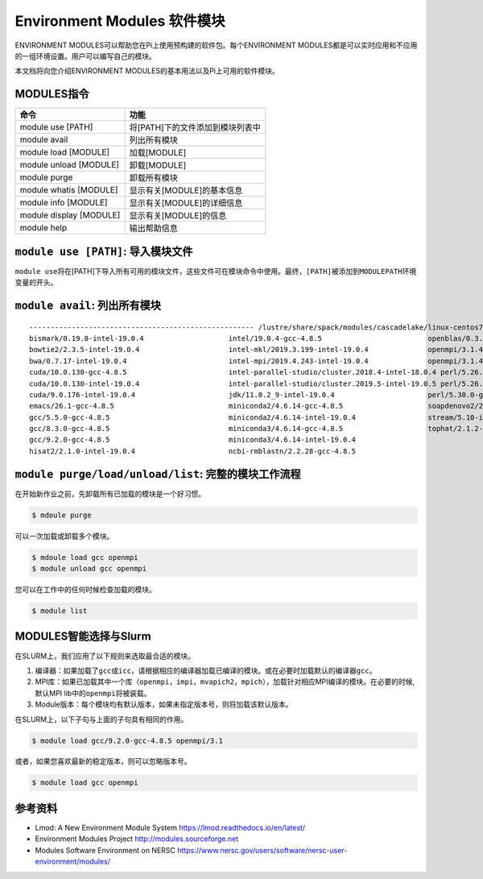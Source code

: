 .. _module:

Environment Modules 软件模块
============================

ENVIRONMENT MODULES可以帮助您在Pi上使用预构建的软件包。每个ENVIRONMENT
MODULES都是可以实时应用和不应用的一组环境设置。用户可以编写自己的模块。

本文档将向您介绍ENVIRONMENT MODULES的基本用法以及Pi上可用的软件模块。

MODULES指令
-----------

======================= ================================
命令                    功能
======================= ================================
module use [PATH]       将[PATH]下的文件添加到模块列表中
module avail            列出所有模块
module load [MODULE]    加载[MODULE]
module unload [MODULE]  卸载[MODULE]
module purge            卸载所有模块
module whatis [MODULE]  显示有关[MODULE]的基本信息
module info [MODULE]    显示有关[MODULE]的详细信息
module display [MODULE] 显示有关[MODULE]的信息
module help             输出帮助信息
======================= ================================

``module use [PATH]``: 导入模块文件
-----------------------------------

``module use``\ 将在[PATH]下导入所有可用的模块文件，这些文件可在模块命令中使用。最终，\ ``[PATH]``\ 被添加到\ ``MODULEPATH``\ 环境变量的开头。

``module avail``: 列出所有模块
------------------------------

::

   ----------------------------------------------------- /lustre/share/spack/modules/cascadelake/linux-centos7-x86_64 -----------------------------------------------------
   bismark/0.19.0-intel-19.0.4                    intel/19.0.4-gcc-4.8.5                         openblas/0.3.6-intel-19.0.4
   bowtie2/2.3.5-intel-19.0.4                     intel-mkl/2019.3.199-intel-19.0.4              openmpi/3.1.4-gcc-4.8.5
   bwa/0.7.17-intel-19.0.4                        intel-mpi/2019.4.243-intel-19.0.4              openmpi/3.1.4-intel-19.0.4
   cuda/10.0.130-gcc-4.8.5                        intel-parallel-studio/cluster.2018.4-intel-18.0.4 perl/5.26.2-gcc-4.8.5
   cuda/10.0.130-intel-19.0.4                     intel-parallel-studio/cluster.2019.5-intel-19.0.5 perl/5.26.2-intel-19.0.4
   cuda/9.0.176-intel-19.0.4                      jdk/11.0.2_9-intel-19.0.4                      perl/5.30.0-gcc-4.8.5
   emacs/26.1-gcc-4.8.5                           miniconda2/4.6.14-gcc-4.8.5                    soapdenovo2/240-gcc-4.8.5
   gcc/5.5.0-gcc-4.8.5                            miniconda2/4.6.14-intel-19.0.4                 stream/5.10-intel-19.0.4
   gcc/8.3.0-gcc-4.8.5                            miniconda3/4.6.14-gcc-4.8.5                    tophat/2.1.2-intel-19.0.4
   gcc/9.2.0-gcc-4.8.5                            miniconda3/4.6.14-intel-19.0.4
   hisat2/2.1.0-intel-19.0.4                      ncbi-rmblastn/2.2.28-gcc-4.8.5

``module purge/load/unload/list``: 完整的模块工作流程
-----------------------------------------------------

在开始新作业之前，先卸载所有已加载的模块是一个好习惯。

.. code:: bash

   $ mdoule purge

可以一次加载或卸载多个模块。

.. code:: bash

   $ mdoule load gcc openmpi
   $ module unload gcc openmpi

您可以在工作中的任何时候检查加载的模块。

.. code:: bash

   $ module list

MODULES智能选择与Slurm
----------------------

在SLURM上，我们应用了以下规则来选取最合适的模块。

1. 编译器：如果加载了\ ``gcc``\ 或\ ``icc``\ ，请根据相应的编译器加载已编译的模块。或在必要时加载默认的编译器\ ``gcc``\ 。
2. MPI库：如果已加载其中一个库（\ ``openmpi``\ ，\ ``impi``\ ，\ ``mvapich2``\ ，\ ``mpich``\ ），加载针对相应MPI编译的模块。在必要的时候,默认MPI
   lib中的\ ``openmpi``\ 将被装载。
3. Module版本：每个模块均有默认版本，如果未指定版本号，则将加载该默认版本。

在SLURM上，以下子句与上面的子句具有相同的作用。

.. code:: bash

   $ module load gcc/9.2.0-gcc-4.8.5 openmpi/3.1

或者，如果您喜欢最新的稳定版本，则可以忽略版本号。

.. code:: bash

   $ module load gcc openmpi

参考资料
--------

- Lmod: A New Environment Module System https://lmod.readthedocs.io/en/latest/   
- Environment Modules Project http://modules.sourceforge.net
- Modules Software Environment on NERSC https://www.nersc.gov/users/software/nersc-user-environment/modules/
